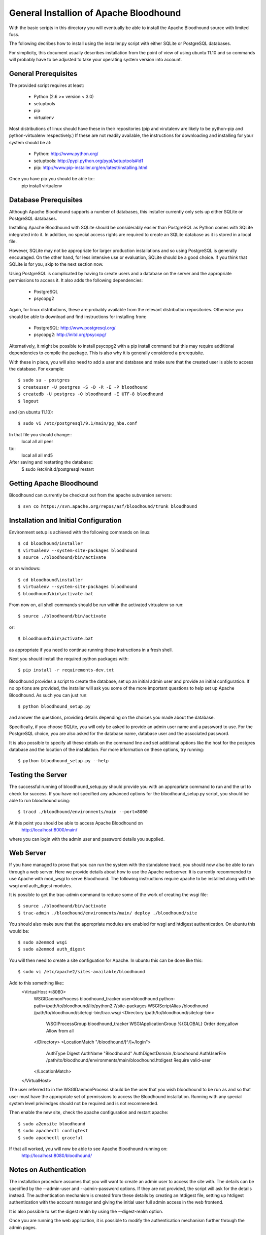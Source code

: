 =========================================
 General Installion of Apache Bloodhound
=========================================

With the basic scripts in this directory you will eventually be able to install
the Apache Bloodhound source with limited fuss.

The following decribes how to install using the installer.py script with either
SQLite or PostgreSQL databases.

For simplicity, this document usually describes installation from the point of
view of using ubuntu 11.10 and so commands will probably have to be adjusted
to take your operating system version into account.

General Prerequisites
=====================

The provided script requires at least:

 * Python (2.6 >= version < 3.0)
 * setuptools
 * pip
 * virtualenv

Most distributions of linux should have these in their repositories (pip and
virutalenv are likely to be python-pip and python-virtualenv respectively.) 
If these are not readily available, the instructions for downloading and 
installing for your system should be at:

 * Python: http://www.python.org/
 * setuptools: http://pypi.python.org/pypi/setuptools#id1
 * pip: http://www.pip-installer.org/en/latest/installing.html

Once you have pip you should be able to::
 pip install virtualenv

Database Prerequisites
======================

Although Apache Bloodhound supports a number of databases, this installer
currently only sets up either SQLite or PostgreSQL databases.

Installing Apache Bloodhound with SQLite should be considerably easier than
PostgreSQL as Python comes with SQLite integrated into it. In addition, no
special access rights are required to create an SQLite database as it is stored
in a local file.

However, SQLite may not be appropriate for larger production installations and
so using PostgreSQL is generally encouraged. On the other hand, for less
intensive use or evaluation, SQLite should be a good choice. If you think that
SQLite is for you, skip to the next section now.

Using PostgreSQL is complicated by having to create users and a database on
the server and the appropriate permissions to access it. It also adds the
following dependencies:

 * PostgreSQL
 * psycopg2

Again, for linux distributions, these are probably available from the relevant
distribution repositories. Otherwise you should be able to download and find
instructions for installing from:

 * PostgreSQL: http://www.postgresql.org/
 * psycopg2: http://initd.org/psycopg/

Alternatively, it might be possible to install psycopg2 with a pip install
command but this may require additional dependencies to compile the package.
This is also why it is generally considered a prerequisite.

With these in place, you will also need to add a user and database and make sure
that the created user is able to access the database. For example::

  $ sudo su - postgres
  $ createuser -U postgres -S -D -R -E -P bloodhound
  $ createdb -U postgres -O bloodhound -E UTF-8 bloodhound
  $ logout

and (on ubuntu 11.10)::

  $ sudo vi /etc/postgresql/9.1/main/pg_hba.conf

In that file you should change::
  local   all             all                                     peer
to::
  local   all             all                                     md5

After saving and restarting the database::
  $ sudo /etc/init.d/postgresql restart

Getting Apache Bloodhound
=========================

Bloodhound can currently be checkout out from the apache subversion servers::

  $ svn co https://svn.apache.org/repos/asf/bloodhound/trunk bloodhound

Installation and Initial Configuration
======================================

Environment setup is achieved with the following commands on linux::

  $ cd bloodhound/installer
  $ virtualenv --system-site-packages bloodhound
  $ source ./bloodhound/bin/activate

or on windows::

  $ cd bloodhound\installer
  $ virtualenv --system-site-packages bloodhound
  $ bloodhound\bin\activate.bat

From now on, all shell commands should be run within the activated virtualenv
so run::

  $ source ./bloodhound/bin/activate

or::

  $ bloodhound\bin\activate.bat

as appropriate if you need to continue running these instructions in a fresh 
shell.

Next you should install the required python packages with::

  $ pip install -r requirements-dev.txt

Bloodhound provides a script to create the database, set up an initial admin
user and provide an initial configuration. If no op tions are provided, the 
installer will ask you some of the more important questions to help set up 
Apache Bloodhound. As such you can just run::

  $ python bloodhound_setup.py

and answer the questions, providing details depending on the choices you made
about the database.

Specifically, if you choose SQLite, you will only be asked to provide an admin
user name and a password to use. For the PostgreSQL choice, you are also asked
for the database name, database user and the associated password.

It is also possible to specify all these details on the command line and set
additional options like the host for the postgres database and the location of
the installation. For more information on these options, try running::

  $ python bloodhound_setup.py --help

Testing the Server
==================

The successful running of bloodhound_setup.py should provide you with an
appropriate command to run and the url to check for success. If you have not
specified any advanced options for the bloodhound_setup.py script, you should
be able to run bloodhound using::

  $ tracd ./bloodhound/environments/main --port=8000

At this point you should be able to access Apache Bloodhound on
  http://localhost:8000/main/

where you can login with the admin user and password details you supplied.

Web Server
==========

If you have managed to prove that you can run the system with the standalone
tracd, you should now also be able to run through a web server. Here we provide
details about how to use the Apache webserver. It is currently recommended to
use Apache with mod_wsgi to serve Bloodhound. The following instructions
require apache to be installed along with the wsgi and auth_digest modules.

It is possible to get the trac-admin command to reduce some of the work of
creating the wsgi file::

  $ source ./bloodhound/bin/activate
  $ trac-admin ./bloodhound/environments/main/ deploy ./bloodhound/site

You should also make sure that the appropriate modules are enabled for wsgi
and htdigest authentication. On ubuntu this would be::

  $ sudo a2enmod wsgi
  $ sudo a2enmod auth_digest

You will then need to create a site configuation for Apache. In ubuntu this can
be done like this::
  $ sudo vi /etc/apache2/sites-available/bloodhound

Add to this something like::
  <VirtualHost *:8080>
    WSGIDaemonProcess bloodhound_tracker user=bloodhound python-path=/path/to/bloodhound/lib/python2.7/site-packages
    WSGIScriptAlias /bloodhound /path/to/bloodhound/site/cgi-bin/trac.wsgi
    <Directory /path/to/bloodhound/site/cgi-bin>
      WSGIProcessGroup bloodhound_tracker
      WSGIApplicationGroup %{GLOBAL}
      Order deny,allow
      Allow from all
    </Directory>
    <LocationMatch "/bloodhound/[^/]+/login">
      AuthType Digest
      AuthName "Bloodhound"
      AuthDigestDomain /bloodhound
      AuthUserFile /path/to/bloodhound/environments/main/bloodhound.htdigest
      Require valid-user
    </LocationMatch>
  </VirtualHost>

The user referred to in the WSGIDaemonProcess should be the user that you wish
bloodhound to be run as and so that user must have the appropriate set of
permissions to access the Bloodhound installation. Running with any special
system level priviledges should not be required and is not recommended.

Then enable the new site, check the apache configuration and restart apache::

  $ sudo a2ensite bloodhound
  $ sudo apachectl configtest
  $ sudo apachectl graceful

If that all worked, you will now be able to see Apache Bloodhound running on:
  http://localhost:8080/bloodhound/

Notes on Authentication
=======================

The installation procedure assumes that you will want to create an admin user
to access the site with. The details can be specified by the --admin-user and
--admin-password options. If they are not provided, the script will ask for the
details instead. The authentication mechanism is created from these details by
creating an htdigest file, setting up htdigest authentication with the account
manager and giving the initial user full admin access in the web frontend.

It is also possible to set the digest realm by using the --digest-realm option.

Once you are running the web application, it is possible to modify the
authentication mechanism further through the admin pages.

Overview of Manual Installation Instruction Assuming Ubuntu 11.10
=================================================================

The following table describes steps to install bloodhound with (at least) the
following assumptions:
 * Ubuntu 11.10
 * Python already installed
 * Required database installed (not the python bindings)
 * Database user and database created (not for SQLite) and
   * the database will be on localhost (default port)
   * db user is user; db user's password is pass; database name is dbname

A current specific difference from using bloodhound_setup.py to provide the
initial configuration is that the bloodhound.htdigest and base.ini are in the
bloodhound/environments directory instead of bloodhound/environments/main.

+---------------------+-------------------------------------------------+----------------------------------------+
| Step Description    | Common Steps                                    | Optional (recommended) Steps           |
+=====================+=================================================+========================================+
| install pip         | sudo apt-get install python-pip                 |                                        |
+---------------------+-------------------------------------------------+----------------------------------------+
| install virtualenv  |                                                 | sudo apt-get install python-virtualenv |
+---------------------+-------------------------------------------------+----------------------------------------+
| create and activate |                                                 | virtualenv bloodhound                  |
|  an environment     |                                                 | source bloodhound/bin/activate         |
+---------------------+-------------------------------------------------+----------------------------------------+
|                     | commands from now on should be run in the active env - the next step will require        |
|                     |  running with sudo if you did not create and activate a virtualenv                      |
+---------------------+-------------------------------------------------+----------------------------------------+
| install reqs        | pip install -r requirements-dev.txt             |                                        |
+---------------------+-------------------------------------------------+----------------------------------------+
| create environments | mkdir -p bloodhound/environments/               |                                        |
|  directory          | cd bloodhound/environments/                     |                                        |
+---------------------+-------------------------------------------------+----------------------------------------+
| create htdigest     | python ../../createdigest.py --user=admin \     |                                        |
|                     |   --password=adminpasswd --realm=bloodhound \   |                                        |
|                     |   -f bloodhound.htdigest                        |                                        |
+---------------------+-------------------------------------------------+----------------------------------------+
| add a base config   | nano base.ini                                   |                                        |
|  file (see below)   |                                                 |                                        |
+---------------------+-------------------------------------------------+----------------------------------------+

In base.ini save the following (replacing each /path/to with the real path) ::

[account-manager]
account_changes_notify_addresses =
authentication_url =
db_htdigest_realm =
force_passwd_change = true
hash_method = HtDigestHashMethod
htdigest_file = /path/to/bloodhound/environments/bloodhound.htdigest
htdigest_realm = bloodhound
htpasswd_file =
htpasswd_hash_type = crypt
password_file = /path/to/bloodhound/environments/bloodhound.htdigest
password_store = HtDigestStore
persistent_sessions = False
refresh_passwd = False
user_lock_max_time = 0
verify_email = True

[components]
acct_mgr.admin.*= enabled
acct_mgr.api.accountmanager = enabled
acct_mgr.guard.accountguard = enabled
acct_mgr.htfile.htdigeststore = enabled
acct_mgr.web_ui.accountmodule = enabled
acct_mgr.web_ui.loginmodule = enabled
bhtheme.* = enabled
bhdashboard.* = enabled
multiproduct.* = enabled
themeengine.* = enabled
trac.ticket.report.reportmodule = disabled
trac.ticket.web_ui.ticketmodule = disabled
trac.web.auth.loginmodule = disabled

[header_logo]
src =

[mainnav]
browser.label = Source
roadmap = disabled
timeline = disabled
tickets.label = Tickets

[theme]
theme = bloodhound

[trac]
mainnav = dashboard,wiki,browser,tickets,newticket,timeline,roadmap,search,admin


The double specification of htdigest_file and password_file is because of
differences between versions of the account manager plugin.

Continue with the following table that shows the completion of the installation
for a few databases types.

+---------------------+-------------------------------------------------+--------------------------------------------+-------------------+
| Step Description    | Common Steps                                    | PostgreSQL Only                            | SQLite Only       |
+=====================+=================================================+============================================+===================+
| install python      |                                                 | sudo apt-get install python-psycopg2       |                   |
|  database bindings  |                                                 |                                            |                   |
+---------------------+-------------------------------------------------+--------------------------------------------+-------------------+
| set $DBSTING adding | export DBSTRING=[db specific string ->]         | postgres://user:pass@localhost:5432/dbname | sqlite:db/trac.db |
|  db specific string |                                                 |                                            |                   |
+---------------------+-------------------------------------------------+--------------------------------------------+-------------------+
| initialise          | trac-admin main initenv ProjectName $DBSTRING \ |                                            |                   |
|                     |   --inherit=path/to/base.ini                    |                                            |                   |
+---------------------+-------------------------------------------------+--------------------------------------------+-------------------+
| upgrade wiki        | trac-admin main wiki upgrade                    |                                            |                   |
| set permissions     | trac-admin main permission add admin TRAC_ADMIN |                                            |                   |
+---------------------+-------------------------------------------------+--------------------------------------------+-------------------+

Now it should be possible to start bloodhound with::

  $ tracd --port=8000 main

and login from http://localhost:8000/main/login

Also note that if you are starting from a new shell session, if you are using
virtualenv you should::
  $ source path/to/bloodhound/bin/activate

then::
  $ tracd --port=8000 path/to/bloodhound/environments/main


